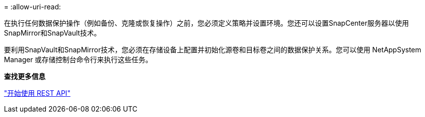 = 
:allow-uri-read: 


在执行任何数据保护操作（例如备份、克隆或恢复操作）之前，您必须定义策略并设置环境。您还可以设置SnapCenter服务器以使用SnapMirror和SnapVault技术。

要利用SnapVault和SnapMirror技术，您必须在存储设备上配置并初始化源卷和目标卷之间的数据保护关系。您可以使用 NetAppSystem Manager 或存储控制台命令行来执行这些任务。

*查找更多信息*

link:https://docs.netapp.com/us-en/ontap-automation/getting_started_with_the_rest_api.html["开始使用 REST API"]
